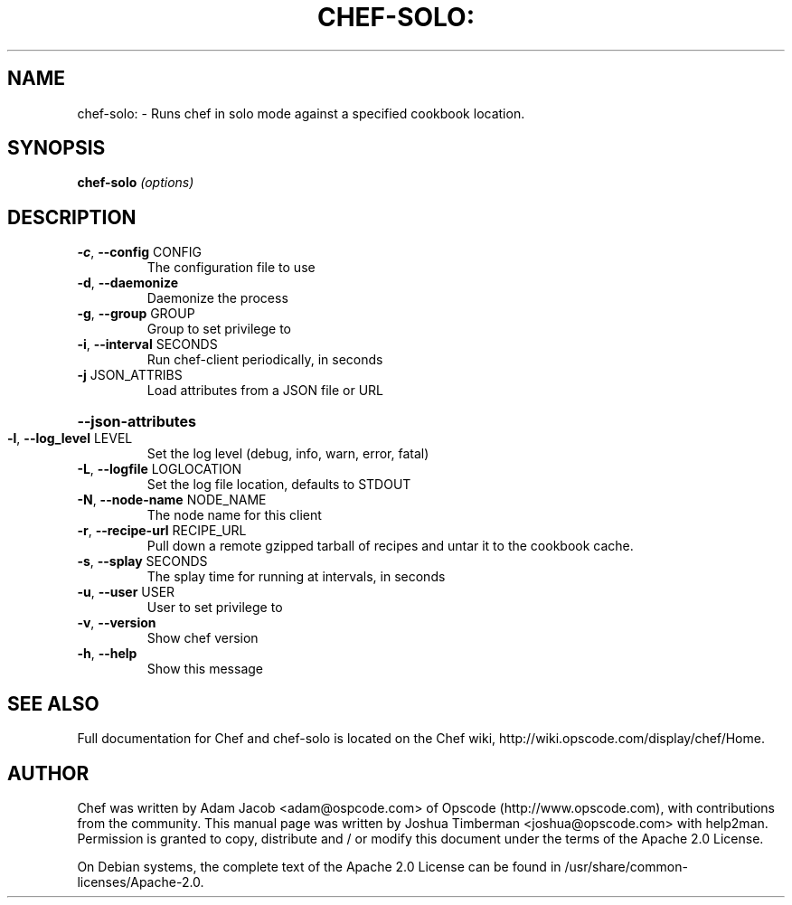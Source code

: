 .TH CHEF-SOLO: "8" "August 2009" "chef-solo" "System Administration Utilities"
.SH NAME
chef-solo: \- Runs chef in solo mode against a specified cookbook location.
.SH SYNOPSIS
.B chef-solo
\fI(options)\fR
.SH DESCRIPTION
.TP
\fB\-c\fR, \fB\-\-config\fR CONFIG
The configuration file to use
.TP
\fB\-d\fR, \fB\-\-daemonize\fR
Daemonize the process
.TP
\fB\-g\fR, \fB\-\-group\fR GROUP
Group to set privilege to
.TP
\fB\-i\fR, \fB\-\-interval\fR SECONDS
Run chef\-client periodically, in seconds
.TP
\fB\-j\fR JSON_ATTRIBS
Load attributes from a JSON file or URL
.HP
\fB\-\-json\-attributes\fR
.TP
\fB\-l\fR, \fB\-\-log_level\fR LEVEL
Set the log level (debug, info, warn, error, fatal)
.TP
\fB\-L\fR, \fB\-\-logfile\fR LOGLOCATION
Set the log file location, defaults to STDOUT
.TP
\fB\-N\fR, \fB\-\-node\-name\fR NODE_NAME
The node name for this client
.TP
\fB\-r\fR, \fB\-\-recipe\-url\fR RECIPE_URL
Pull down a remote gzipped tarball of recipes and untar it to the cookbook cache.
.TP
\fB\-s\fR, \fB\-\-splay\fR SECONDS
The splay time for running at intervals, in seconds
.TP
\fB\-u\fR, \fB\-\-user\fR USER
User to set privilege to
.TP
\fB\-v\fR, \fB\-\-version\fR
Show chef version
.TP
\fB\-h\fR, \fB\-\-help\fR
Show this message
.SH "SEE ALSO"
Full documentation for Chef and chef-solo is located on the Chef wiki, http://wiki.opscode.com/display/chef/Home.
.SH AUTHOR
Chef was written by Adam Jacob <adam@ospcode.com> of Opscode (http://www.opscode.com), with contributions from the community.
This manual page was written by Joshua Timberman <joshua@opscode.com> with help2man. Permission is granted
to copy, distribute and / or modify this document under the terms of the Apache 2.0 License.

On Debian systems, the complete text of the Apache 2.0 License can be found in
/usr/share/common-licenses/Apache-2.0.
